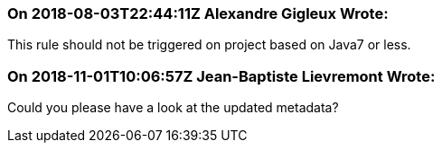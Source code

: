 === On 2018-08-03T22:44:11Z Alexandre Gigleux Wrote:
This rule should not be triggered on project based on Java7 or less.

=== On 2018-11-01T10:06:57Z Jean-Baptiste Lievremont Wrote:
Could you please have a look at the updated metadata?

